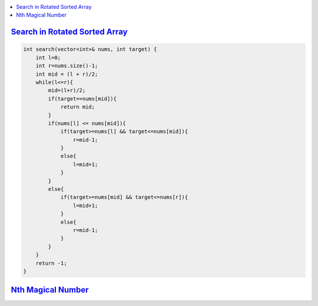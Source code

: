 
.. contents::
   :local:
   :depth: 3



`Search in Rotated Sorted Array <https://leetcode.com/problems/search-in-rotated-sorted-array/>`_
===============================================================================

.. code:: c++

    int search(vector<int>& nums, int target) {
        int l=0;
        int r=nums.size()-1;
        int mid = (l + r)/2;
        while(l<=r){
            mid=(l+r)/2;
            if(target==nums[mid]){
                return mid;
            }
            if(nums[l] <= nums[mid]){
                if(target>=nums[l] && target<=nums[mid]){
                    r=mid-1;
                }
                else{
                    l=mid+1;
                }
            }
            else{
                if(target>=nums[mid] && target<=nums[r]){
                    l=mid+1;
                }
                else{
                    r=mid-1;
                }
            }
        }
        return -1;
    }


`Nth Magical Number <https://leetcode.com/problems/nth-magical-number/>`_
===============================================================================

.. code:: c++

